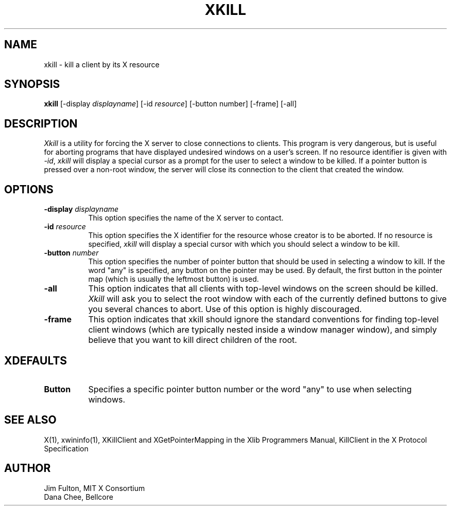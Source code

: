 .\" $XConsortium: xkill.man,v 1.15 94/04/17 20:24:50 dpw Exp $
.\" Copyright (c) 1988  X Consortium
.\" 
.\" Permission is hereby granted, free of charge, to any person obtaining
.\" a copy of this software and associated documentation files (the
.\" "Software"), to deal in the Software without restriction, including
.\" without limitation the rights to use, copy, modify, merge, publish,
.\" distribute, sublicense, and/or sell copies of the Software, and to
.\" permit persons to whom the Software is furnished to do so, subject to
.\" the following conditions:
.\" 
.\" The above copyright notice and this permission notice shall be included
.\" in all copies or substantial portions of the Software.
.\" 
.\" THE SOFTWARE IS PROVIDED "AS IS", WITHOUT WARRANTY OF ANY KIND, EXPRESS
.\" OR IMPLIED, INCLUDING BUT NOT LIMITED TO THE WARRANTIES OF
.\" MERCHANTABILITY, FITNESS FOR A PARTICULAR PURPOSE AND NONINFRINGEMENT.
.\" IN NO EVENT SHALL THE X CONSORTIUM BE LIABLE FOR ANY CLAIM, DAMAGES OR
.\" OTHER LIABILITY, WHETHER IN AN ACTION OF CONTRACT, TORT OR OTHERWISE,
.\" ARISING FROM, OUT OF OR IN CONNECTION WITH THE SOFTWARE OR THE USE OR
.\" OTHER DEALINGS IN THE SOFTWARE.
.\" 
.\" Except as contained in this notice, the name of the X Consortium shall
.\" not be used in advertising or otherwise to promote the sale, use or
.\" other dealings in this Software without prior written authorization
.\" from the X Consortium.
.TH XKILL 1 "Release 6" "X Version 11"
.SH NAME
xkill - kill a client by its X resource
.SH SYNOPSIS
.B "xkill"
[\-display \fIdisplayname\fP] [\-id \fIresource\fP] [\-button number] [\-frame] [\-all] 
.SH DESCRIPTION
.PP
.I Xkill
is a utility for forcing the X server to close connections to clients.  This
program is very dangerous, but is useful for aborting programs that have 
displayed undesired windows on a user's screen.  If no resource identifier
is given with \fI-id\fP, \fIxkill\fP will display a special cursor
as a prompt for the user to select a window to be killed.  If a pointer button
is pressed over a non-root window, the server will close its connection to
the client that created the window.
.SH OPTIONS
.TP 8
.B \-display \fIdisplayname\fP
This option specifies the name of the X server to contact.
.TP 8
.B \-id \fIresource\fP
This option specifies the X identifier for the resource whose creator is
to be aborted.  If no resource is specified, \fIxkill\fP will display a 
special cursor with which you should select a window to be kill.
.TP 8
.B \-button \fInumber\fP
This option specifies the number of pointer button
that should be used in selecting a window to kill.  
If the word "any" is specified, any button on the pointer may be used.  By
default, the first button in the pointer map (which is usually the leftmost
button) is used.
.TP 8
.B \-all
This option indicates that all clients with top-level windows on the screen
should be killed.  \fIXkill\fP will ask you to select the root window with 
each of the currently defined buttons to give you several chances to abort.
Use of this option is highly discouraged.
.TP 8
.B \-frame
This option indicates that xkill should ignore the standard conventions for
finding top-level client windows (which are typically nested inside a window
manager window), and simply believe that you want to kill direct children of
the root.
.SH XDEFAULTS
.TP 8
.B Button
Specifies a specific pointer button number or the word "any" to use when 
selecting windows.
.SH "SEE ALSO"
X(1), xwininfo(1), XKillClient and XGetPointerMapping in the Xlib Programmers 
Manual, KillClient in the X Protocol Specification
.SH AUTHOR
Jim Fulton, MIT X Consortium
.br
Dana Chee, Bellcore
